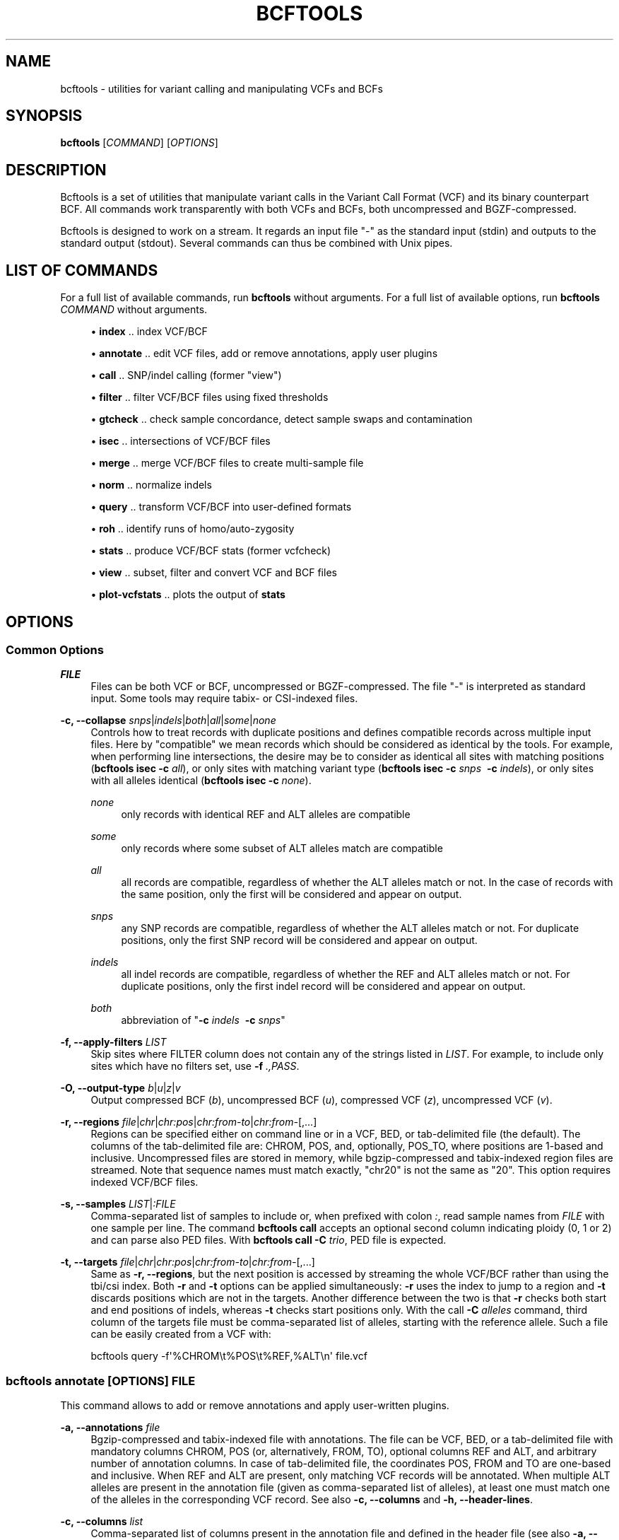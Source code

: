 '\" t
.\"     Title: bcftools
.\"    Author: [see the "AUTHORS" section]
.\" Generator: DocBook XSL Stylesheets v1.76.1 <http://docbook.sf.net/>
.\"      Date: 02/21/2014
.\"    Manual: \ \&
.\"    Source: \ \&
.\"  Language: English
.\"
.TH "BCFTOOLS" "1" "02/21/2014" "\ \&" "\ \&"
.\" -----------------------------------------------------------------
.\" * Define some portability stuff
.\" -----------------------------------------------------------------
.\" ~~~~~~~~~~~~~~~~~~~~~~~~~~~~~~~~~~~~~~~~~~~~~~~~~~~~~~~~~~~~~~~~~
.\" http://bugs.debian.org/507673
.\" http://lists.gnu.org/archive/html/groff/2009-02/msg00013.html
.\" ~~~~~~~~~~~~~~~~~~~~~~~~~~~~~~~~~~~~~~~~~~~~~~~~~~~~~~~~~~~~~~~~~
.ie \n(.g .ds Aq \(aq
.el       .ds Aq '
.\" -----------------------------------------------------------------
.\" * set default formatting
.\" -----------------------------------------------------------------
.\" disable hyphenation
.nh
.\" disable justification (adjust text to left margin only)
.ad l
.\" -----------------------------------------------------------------
.\" * MAIN CONTENT STARTS HERE *
.\" -----------------------------------------------------------------
.SH "NAME"
bcftools \- utilities for variant calling and manipulating VCFs and BCFs
.SH "SYNOPSIS"
.sp
\fBbcftools\fR [\fICOMMAND\fR] [\fIOPTIONS\fR]
.SH "DESCRIPTION"
.sp
Bcftools is a set of utilities that manipulate variant calls in the Variant Call Format (VCF) and its binary counterpart BCF\&. All commands work transparently with both VCFs and BCFs, both uncompressed and BGZF\-compressed\&.
.sp
Bcftools is designed to work on a stream\&. It regards an input file "\-" as the standard input (stdin) and outputs to the standard output (stdout)\&. Several commands can thus be combined with Unix pipes\&.
.SH "LIST OF COMMANDS"
.sp
For a full list of available commands, run \fBbcftools\fR without arguments\&. For a full list of available options, run \fBbcftools\fR \fICOMMAND\fR without arguments\&.
.sp
.RS 4
.ie n \{\
\h'-04'\(bu\h'+03'\c
.\}
.el \{\
.sp -1
.IP \(bu 2.3
.\}

\fBindex\fR
\&.\&. index VCF/BCF
.RE
.sp
.RS 4
.ie n \{\
\h'-04'\(bu\h'+03'\c
.\}
.el \{\
.sp -1
.IP \(bu 2.3
.\}

\fBannotate\fR
\&.\&. edit VCF files, add or remove annotations, apply user plugins
.RE
.sp
.RS 4
.ie n \{\
\h'-04'\(bu\h'+03'\c
.\}
.el \{\
.sp -1
.IP \(bu 2.3
.\}

\fBcall\fR
\&.\&. SNP/indel calling (former "view")
.RE
.sp
.RS 4
.ie n \{\
\h'-04'\(bu\h'+03'\c
.\}
.el \{\
.sp -1
.IP \(bu 2.3
.\}

\fBfilter\fR
\&.\&. filter VCF/BCF files using fixed thresholds
.RE
.sp
.RS 4
.ie n \{\
\h'-04'\(bu\h'+03'\c
.\}
.el \{\
.sp -1
.IP \(bu 2.3
.\}

\fBgtcheck\fR
\&.\&. check sample concordance, detect sample swaps and contamination
.RE
.sp
.RS 4
.ie n \{\
\h'-04'\(bu\h'+03'\c
.\}
.el \{\
.sp -1
.IP \(bu 2.3
.\}

\fBisec\fR
\&.\&. intersections of VCF/BCF files
.RE
.sp
.RS 4
.ie n \{\
\h'-04'\(bu\h'+03'\c
.\}
.el \{\
.sp -1
.IP \(bu 2.3
.\}

\fBmerge\fR
\&.\&. merge VCF/BCF files to create multi\-sample file
.RE
.sp
.RS 4
.ie n \{\
\h'-04'\(bu\h'+03'\c
.\}
.el \{\
.sp -1
.IP \(bu 2.3
.\}

\fBnorm\fR
\&.\&. normalize indels
.RE
.sp
.RS 4
.ie n \{\
\h'-04'\(bu\h'+03'\c
.\}
.el \{\
.sp -1
.IP \(bu 2.3
.\}

\fBquery\fR
\&.\&. transform VCF/BCF into user\-defined formats
.RE
.sp
.RS 4
.ie n \{\
\h'-04'\(bu\h'+03'\c
.\}
.el \{\
.sp -1
.IP \(bu 2.3
.\}

\fBroh\fR
\&.\&. identify runs of homo/auto\-zygosity
.RE
.sp
.RS 4
.ie n \{\
\h'-04'\(bu\h'+03'\c
.\}
.el \{\
.sp -1
.IP \(bu 2.3
.\}

\fBstats\fR
\&.\&. produce VCF/BCF stats (former vcfcheck)
.RE
.sp
.RS 4
.ie n \{\
\h'-04'\(bu\h'+03'\c
.\}
.el \{\
.sp -1
.IP \(bu 2.3
.\}

\fBview\fR
\&.\&. subset, filter and convert VCF and BCF files
.RE
.sp
.RS 4
.ie n \{\
\h'-04'\(bu\h'+03'\c
.\}
.el \{\
.sp -1
.IP \(bu 2.3
.\}

\fBplot\-vcfstats\fR
\&.\&. plots the output of
\fBstats\fR
.RE
.SH "OPTIONS"
.SS "Common Options"
.PP
\fIFILE\fR
.RS 4
Files can be both VCF or BCF, uncompressed or BGZF\-compressed\&. The file "\-" is interpreted as standard input\&. Some tools may require tabix\- or CSI\-indexed files\&.
.RE
.PP
\fB\-c, \-\-collapse\fR \fIsnps\fR|\fIindels\fR|\fIboth\fR|\fIall\fR|\fIsome\fR|\fInone\fR
.RS 4
Controls how to treat records with duplicate positions and defines compatible records across multiple input files\&. Here by "compatible" we mean records which should be considered as identical by the tools\&. For example, when performing line intersections, the desire may be to consider as identical all sites with matching positions (\fBbcftools isec \-c\fR
\fIall\fR), or only sites with matching variant type (\fBbcftools isec \-c\fR
\fIsnps\fR\ \&
\fB\-c\fR
\fIindels\fR), or only sites with all alleles identical (\fBbcftools isec \-c\fR
\fInone\fR)\&.
.PP
\fInone\fR
.RS 4
only records with identical REF and ALT alleles are compatible
.RE
.PP
\fIsome\fR
.RS 4
only records where some subset of ALT alleles match are compatible
.RE
.PP
\fIall\fR
.RS 4
all records are compatible, regardless of whether the ALT alleles match or not\&. In the case of records with the same position, only the first will be considered and appear on output\&.
.RE
.PP
\fIsnps\fR
.RS 4
any SNP records are compatible, regardless of whether the ALT alleles match or not\&. For duplicate positions, only the first SNP record will be considered and appear on output\&.
.RE
.PP
\fIindels\fR
.RS 4
all indel records are compatible, regardless of whether the REF and ALT alleles match or not\&. For duplicate positions, only the first indel record will be considered and appear on output\&.
.RE
.PP
\fIboth\fR
.RS 4
abbreviation of "\fB\-c\fR
\fIindels\fR\ \&
\fB\-c\fR
\fIsnps\fR"
.RE
.RE
.PP
\fB\-f, \-\-apply\-filters\fR \fILIST\fR
.RS 4
Skip sites where FILTER column does not contain any of the strings listed in
\fILIST\fR\&. For example, to include only sites which have no filters set, use
\fB\-f\fR
\fI\&.,PASS\fR\&.
.RE
.PP
\fB\-O, \-\-output\-type\fR \fIb\fR|\fIu\fR|\fIz\fR|\fIv\fR
.RS 4
Output compressed BCF (\fIb\fR), uncompressed BCF (\fIu\fR), compressed VCF (\fIz\fR), uncompressed VCF (\fIv\fR)\&.
.RE
.PP
\fB\-r, \-\-regions\fR \fIfile\fR|\fIchr\fR|\fIchr:pos\fR|\fIchr:from\-to\fR|\fIchr:from\-\fR[,\&...]
.RS 4
Regions can be specified either on command line or in a VCF, BED, or tab\-delimited file (the default)\&. The columns of the tab\-delimited file are: CHROM, POS, and, optionally, POS_TO, where positions are 1\-based and inclusive\&. Uncompressed files are stored in memory, while bgzip\-compressed and tabix\-indexed region files are streamed\&. Note that sequence names must match exactly, "chr20" is not the same as "20"\&. This option requires indexed VCF/BCF files\&.
.RE
.PP
\fB\-s, \-\-samples\fR \fILIST\fR|\fI:FILE\fR
.RS 4
Comma\-separated list of samples to include or, when prefixed with colon
\fI:\fR, read sample names from
\fIFILE\fR
with one sample per line\&. The command
\fBbcftools call\fR
accepts an optional second column indicating ploidy (0, 1 or 2) and can parse also PED files\&. With
\fBbcftools call\fR\fB \-C\fR
\fItrio\fR, PED file is expected\&.
.RE
.PP
\fB\-t, \-\-targets\fR \fIfile\fR|\fIchr\fR|\fIchr:pos\fR|\fIchr:from\-to\fR|\fIchr:from\-\fR[,\&...]
.RS 4
Same as
\fB\-r, \-\-regions\fR, but the next position is accessed by streaming the whole VCF/BCF rather than using the tbi/csi index\&. Both
\fB\-r\fR
and
\fB\-t\fR
options can be applied simultaneously:
\fB\-r\fR
uses the index to jump to a region and
\fB\-t\fR
discards positions which are not in the targets\&. Another difference between the two is that
\fB\-r\fR
checks both start and end positions of indels, whereas
\fB\-t\fR
checks start positions only\&. With the call
\fB\-C\fR
\fIalleles\fR
command, third column of the targets file must be comma\-separated list of alleles, starting with the reference allele\&. Such a file can be easily created from a VCF with:
.RE
.sp
.if n \{\
.RS 4
.\}
.nf
    bcftools query \-f\*(Aq%CHROM\et%POS\et%REF,%ALT\en\*(Aq file\&.vcf
.fi
.if n \{\
.RE
.\}
.SS "bcftools annotate \fI[OPTIONS]\fR \fIFILE\fR"
.sp
This command allows to add or remove annotations and apply user\-written plugins\&.
.PP
\fB\-a, \-\-annotations\fR \fIfile\fR
.RS 4
Bgzip\-compressed and tabix\-indexed file with annotations\&. The file can be VCF, BED, or a tab\-delimited file with mandatory columns CHROM, POS (or, alternatively, FROM, TO), optional columns REF and ALT, and arbitrary number of annotation columns\&. In case of tab\-delimited file, the coordinates POS, FROM and TO are one\-based and inclusive\&. When REF and ALT are present, only matching VCF records will be annotated\&. When multiple ALT alleles are present in the annotation file (given as comma\-separated list of alleles), at least one must match one of the alleles in the corresponding VCF record\&. See also
\fB\-c, \-\-columns\fR
and
\fB\-h, \-\-header\-lines\fR\&.
.RE
.PP
\fB\-c, \-\-columns\fR \fIlist\fR
.RS 4
Comma\-separated list of columns present in the annotation file and defined in the header file (see also
\fB\-a, \-\-annotations\fR
and
\fB\-h, \-\-header\-lines\fR)\&. INFO tags can be written both as INFO/TAG or simply TAG\&. Unused columns can be indicated by
\fI\-\fR\&. For example:
.RE
.sp
.if n \{\
.RS 4
.\}
.nf
    CHROM,FROM,TO,REF,ALT,\-,INFO/TAG
.fi
.if n \{\
.RE
.\}
.PP
\fB\-h, \-\-header\-lines\fR \fIfile\fR
.RS 4
Header lines to appended to the VCF header\&.
.RE
.PP
\fB\-l, \-\-list\-plugins\fR
.RS 4
List of available plugins\&. The BCFTOOLS_PLUGINS environment variable tells the program which directories to search:
.PP
missing2ref
.RS 4
Sets missing genotypes ("\&./\&.") to ref allele ("0/0")\&.
.RE
.PP
fill\-AN\-AC
.RS 4
Fills INFO fields AN and AC\&.
.RE
.RE
.PP
\fB\-O, \-\-output\-type\fR \fIb\fR|\fIu\fR|\fIz\fR|\fIv\fR
.RS 4
see
\fBCommon Options\fR
.RE
.PP
\fB\-p, \-\-plugins\fR \fIname\fR[,\&...]
.RS 4
Comma\-separated list of plugins to run\&. The BCFTOOLS_PLUGINS environment variable tells the program which directories to search\&. See the examples in plugins/*\&.c coming with this distribution for further details and examples\&. See
\fB\-l, \-\-list\-plugins\fR
to get a list of installed plugins\&.
.RE
.PP
\fB\-r, \-\-regions\fR \fIfile\fR|\fIchr\fR|\fIchr:pos\fR|\fIchr:from\-to\fR|\fIchr:from\-\fR[,\&...]
.RS 4
see
\fBCommon Options\fR
.RE
.PP
\fB\-R, \-\-remove\fR \fIlist\fR
.RS 4
List of annotations to remove\&. Use
\fIFILTER\fR
to remove all filters or
\fIFILTER/SomeFilter\fR
to remove a specific filter\&. More examples:
.RE
.sp
.if n \{\
.RS 4
.\}
.nf
    ID,INFO/DP,FORMAT/DP
.fi
.if n \{\
.RE
.\}
.SS "bcftools call \fI[OPTIONS]\fR \fIFILE\fR"
.sp
This command replaces the former \fBbcftools view\fR caller\&. Some of the original functionality has been temporarily lost in the process of transition under htslib, but will be added back on popular demand\&. The original calling model can be invoked with the \fB\-c\fR option\&.
.sp
.it 1 an-trap
.nr an-no-space-flag 1
.nr an-break-flag 1
.br
.ps +1
\fBFile format options:\fR
.RS 4
.PP
\fB\-O, \-\-output\-type\fR \fIb\fR|\fIu\fR|\fIz\fR|\fIv\fR
.RS 4
see
\fBCommon Options\fR
.RE
.PP
\fB\-r, \-\-regions\fR \fIfile\fR|\fIchr\fR|\fIchr:pos\fR|\fIchr:from\-to\fR|\fIchr:from\-\fR[,\&...]
.RS 4
see
\fBCommon Options\fR
.RE
.PP
\fB\-s, \-\-samples\fR \fIFILE\fR|\fILIST\fR
.RS 4
see
\fBCommon Options\fR
.RE
.RE
.sp
.it 1 an-trap
.nr an-no-space-flag 1
.nr an-break-flag 1
.br
.ps +1
\fBInput/output options:\fR
.RS 4
.PP
\fB\-A, \-\-keep\-alts\fR
.RS 4
output all alternate alleles present in the alignments even if they do not appear in any of the genotypes
.RE
.PP
\fB\-M, \-\-keep\-masked\-ref\fR
.RS 4
output sites where REF allele is N
.RE
.PP
\fB\-S, \-\-skip\fR \fIsnps\fR|\fIindels\fR
.RS 4
skip indel/SNP sites
.RE
.PP
\fB\-v, \-\-variants\-only\fR
.RS 4
output variant sites only
.RE
.RE
.sp
.it 1 an-trap
.nr an-no-space-flag 1
.nr an-break-flag 1
.br
.ps +1
\fBConsensus/variant calling options:\fR
.RS 4
.PP
\fB\-c, \-\-consensus\-caller\fR
.RS 4
the original
\fBsamtools\fR/\fBbcftools\fR
calling method (conflicts with
\fB\-m\fR)
.RE
.PP
\fB\-C, \-\-constrain\fR \fIalleles\fR|\fItrio\fR
.RS 4
.PP
\fIalleles\fR
.RS 4
call genotypes given alleles\&. See also
\fB\-t, \-\-targets\fR\&.
.RE
.PP
\fItrio\fR
.RS 4
call genotypes given the father\-mother\-child constraint\&. See also
\fB\-s, \-\-samples\fR
and
\fB\-n, \-\-novel\-rate\fR\&.
.RE
.RE
.PP
\fB\-m, \-\-multiallelic\-caller\fR
.RS 4
alternative modelfor multiallelic and rare\-variant calling designed to overcome known limitations in
\fB\-c\fR
calling model (conflicts with
\fB\-c\fR)
.RE
.PP
\fB\-n, \-\-novel\-rate\fR \fIfloat\fR[,\&...]
.RS 4
likelihood of novel mutation for constrained
\fB\-C\fR
\fItrio\fR
calling\&. The trio genotype calling maximizes likelihood of a particular combination of genotypes for father, mother and the child P(F=i,M=j,C=k) = P(unconstrained) * Pn + P(constrained) * (1\-Pn)\&. By providing three values, the mutation rate Pn is set explictly for SNPs, deletions and insertions, respectively\&. If two values are given, the first is interpreted as the mutation rate of SNPs and the second is used to calculate the mutation rate of indels according to their length as Pn=\fIfloat\fR*exp(\-a\-b*len), where a=22\&.8689, b=0\&.2994 for insertions and a=21\&.9313, b=0\&.2856 for deletions [pubmed:23975140]\&. If only one value is given, the same mutation rate Pn is used for SNPs and indels\&.
.RE
.PP
\fB\-p, \-\-pval\-threshold\fR \fIfloat\fR
.RS 4
with
\fB\-c\fR, accept variant if P(ref|D) <
\fIfloat\fR\&. With
\fB\-m\fR, accept another ALT allele if P(chi^2)>=1\-\fIfloat\fR
.RE
.PP
\fB\-t, \-\-targets\fR \fIfile\fR|\fIchr\fR|\fIchr:pos\fR|\fIchr:from\-to\fR|\fIchr:from\-\fR[,\&...]
.RS 4
see
\fBCommon Options\fR
.RE
.PP
\fB\-X, \-\-chromosome\-X\fR
.RS 4
haploid output for male samples (requires PED file with
\fB\-s\fR)
.RE
.PP
\fB\-Y, \-\-chromosome\-Y\fR
.RS 4
haploid output for males and skips females (requires PED file with
\fB\-s\fR)
.RE
.RE
.SS "bcftools filter \fI[OPTIONS]\fR \fIFILE\fR"
.sp
Apply fixed\-threshold filters\&.
.PP
\fB\-e, \-\-exclude\fR \fIEXPRESSION\fR
.RS 4
exclude sites for which
\fIEXPRESSION\fR
is true\&. For valid expressions see
\fBEXPRESSIONS\fR\&.
.RE
.PP
\fB\-g, \-\-SnpGap\fR \fIINT\fR
.RS 4
filter SNPs within
\fIINT\fR
base pairs of an indel\&. The following example demonstrates the logic of
\fB\-\-SnpGap\fR
\fI3\fR
applied on a deletion and an insertion:
.RE
.sp
.if n \{\
.RS 4
.\}
.nf
The SNPs at positions 1 and 7 are filtered, positions 0 and 8 are not:
         0123456789
    ref  \&.G\&.GT\&.\&.G\&.\&.
    del  \&.A\&.G\-\&.\&.A\&.\&.
Here the positions 1 and 6 are filtered, 0 and 7 are not:
         0123\-456789
    ref  \&.G\&.G\-\&.\&.G\&.\&.
    ins  \&.A\&.GT\&.\&.A\&.\&.
.fi
.if n \{\
.RE
.\}
.PP
\fB\-G, \-\-IndelGap\fR \fIINT\fR
.RS 4
filter clusters of indels separated by
\fIINT\fR
or fewer base pairs allowing only one to pass\&. The following example demonstrates the logic of
\fB\-\-IndelGap\fR
\fI2\fR
applied on a deletion and an insertion:
.RE
.sp
.if n \{\
.RS 4
.\}
.nf
The second indel is filtered:
         012345678901
    ref  \&.GT\&.GT\&.\&.GT\&.\&.
    del  \&.G\-\&.G\-\&.\&.G\-\&.\&.
And similarly here, the second is filtered:
         01 23 456 78
    ref  \&.A\-\&.A\-\&.\&.A\-\&.\&.
    ins  \&.AT\&.AT\&.\&.AT\&.\&.
.fi
.if n \{\
.RE
.\}
.PP
\fB\-i, \-\-include\fR \fIEXPRESSION\fR
.RS 4
include only sites for which
\fIEXPRESSION\fR
is true\&. For valid expressions see
\fBEXPRESSIONS\fR\&.
.RE
.PP
\fB\-m, \-\-mode\fR \fI+\fR|\fIx\fR
.RS 4
what to do with the existing FILTER annotations: use
\fI+\fR
for appending to FILTER instead of replacing the existing annotations, and
\fIx\fR
to reset filters at sites which pass\&.
.RE
.PP
\fB\-O, \-\-output\-type\fR \fIb\fR|\fIu\fR|\fIz\fR|\fIv\fR
.RS 4
see
\fBCommon Options\fR
.RE
.PP
\fB\-r, \-\-regions\fR \fIfile\fR|\fIchr\fR|\fIchr:pos\fR|\fIchr:from\-to\fR|\fIchr:from\-\fR[,\&...]
.RS 4
see
\fBCommon Options\fR
.RE
.PP
\fB\-s, \-\-soft\-filter\fR \fISTRING\fR|\fI+\fR
.RS 4
annotate FILTER column with
\fISTRING\fR
or, with
\fI+\fR, a unique filter name generated by the program ("Filter%d")\&.
.RE
.PP
\fB\-t, \-\-targets\fR \fIfile\fR|\fIchr\fR|\fIchr:pos\fR|\fIchr:from\-to\fR|\fIchr:from\-\fR[,\&...]
.RS 4
see
\fBCommon Options\fR
.RE
.SS "bcftools gtcheck [\fIOPTIONS\fR] [\-g \fIgenotypes\&.vcf\&.gz\fR] \fIquery\&.vcf\&.gz\fR"
.sp
Checks sample identity or, without \fB\-g\fR, multi\-sample cross\-check is performed\&.
.PP
\fB\-a, \-\-all\-sites\fR
.RS 4
output for all sites
.RE
.PP
\fB\-g, \-\-genotypes\fR \fIgenotypes\&.vcf\&.gz\fR
.RS 4
reference genotypes to compare against
.RE
.PP
\fB\-G, \-\-GTs\-only\fR \fIINT\fR
.RS 4
ignore PLs, use GTs, setting
\fIINT\fR
for the unseen genotypes
.RE
.PP
\fB\-H, \-\-homs\-only\fR
.RS 4
consider only genotypes which are homozygous in both
\fIgenotypes\fR
and
\fIquery\fR
VCF\&. This may be useful with low coverage data\&.
.RE
.PP
\fB\-p, \-\-plot\fR \fIPREFIX\fR
.RS 4
produce plots
.RE
.PP
\fB\-r, \-\-regions\fR \fIfile\fR|\fIchr\fR|\fIchr:pos\fR|\fIchr:from\-to\fR|\fIchr:from\-\fR[,\&...]
.RS 4
see
\fBCommon Options\fR
.RE
.PP
\fB\-s, \-\-query\-sample\fR \fISTRING\fR
.RS 4
query sample in
\fIquery\&.vcf\&.gz\fR\&. By default, the first sample is checked\&.
.RE
.PP
\fB\-S, \-\-target\-sample\fR \fISTRING\fR
.RS 4
target sample in the
\fB\-g\fR
file, used only for plotting, not for analysis
.RE
.PP
\fB\-t, \-\-targets\fR \fIfile\fR|\fIchr\fR|\fIchr:pos\fR|\fIchr:from\-to\fR|\fIchr:from\-\fR[,\&...]
.RS 4
see
\fBCommon Options\fR
.RE
.sp
.it 1 an-trap
.nr an-no-space-flag 1
.nr an-break-flag 1
.br
.ps +1
\fBOutput files format:\fR
.RS 4
.PP
CN
.RS 4
This field lists pairwise discordance for all possible sample pairs\&. It is calculated as
.RE
.sp
.if n \{\
.RS 4
.\}
.nf
        \esum_s { min_{G} \e{ PL_i + PL_j \e} },
.fi
.if n \{\
.RE
.\}
.PP
.RS 4
where the sum is over all sites
\fIs\fR
and genotype
\fIG\fR
is selected to maximize likelihood for samples
\fIi\fR
and
\fIj\fR\&. When PL field is not present, a constant value
\fI99\fR
is used for the unseen genotypes\&. With
\fB\-G\fR, the value
\fI1\fR
can be used instead, the discordance value then gives exactly the number of differing genotypes\&.
.RE
.RE
.SS "bcftools index [\fIOPTIONS\fR] \fI<in\&.bcf>|<in\&.vcf\&.gz>\fR"
.sp
Creates index for bgzip compressed VCF/BCF files for random access\&. Note that the old tabix (\&.tbi) index can be invoked by setting \-m0\&. Otherwise the new coordinate\-sorted (\&.csi) index is created\&.
.PP
\fB\-f, \-\-force\fR
.RS 4
overwrite index if it already exists
.RE
.PP
\fB\-m, \-\-min\-shift \fR\fB\fIINT\fR\fR
.RS 4
set the minimal interval size to 1<<INT; default: 14
.RE
.SS "bcftools isec [\fIOPTIONS\fR] \fIA\&.vcf\&.gz\fR \fIB\&.vcf\&.gz\fR [\&...]"
.sp
Creates intersections, unions and complements of VCF files\&. Depending on the options, the program can output records from one (or more) files which have (or do not have) corresponding records with the same position in the other files\&.
.PP
\fB\-c, \-\-collapse\fR \fIsnps\fR|\fIindels\fR|\fIboth\fR|\fIall\fR|\fIsome\fR|\fInone\fR
.RS 4
see
\fBCommon Options\fR
.RE
.PP
\fB\-C, \-\-complement\fR
.RS 4
output positions present only in the first file but missing in the others
.RE
.PP
\fB\-f, \-\-apply\-filters\fR \fILIST\fR
.RS 4
see
\fBCommon Options\fR
.RE
.PP
\fB\-n, \-\-nfiles\fR [+\-=]\fIINT\fR
.RS 4
output positions present in this many (=), this many or more (+), or this many or fewer (\-) files
.RE
.PP
\fB\-O, \-\-output\-type\fR \fIb\fR|\fIu\fR|\fIz\fR|\fIv\fR
.RS 4
see
\fBCommon Options\fR
.RE
.PP
\fB\-p, \-\-prefix\fR \fIDIR\fR
.RS 4
if given, subset each of the input files accordingly\&. See also
\fB\-w\fR\&.
.RE
.PP
\fB\-r, \-\-regions\fR \fIfile\fR|\fIchr\fR|\fIchr:pos\fR|\fIchr:from\-to\fR|\fIchr:from\-\fR[,\&...]
.RS 4
see
\fBCommon Options\fR
.RE
.PP
\fB\-t, \-\-targets\fR \fIfile\fR|\fIchr\fR|\fIchr:pos\fR|\fIchr:from\-to\fR|\fIchr:from\-\fR[,\&...]
.RS 4
see
\fBCommon Options\fR
.RE
.PP
\fB\-w, \-\-write\fR \fILIST\fR
.RS 4
list of input files to output given as 1\-based indices\&. With
\fB\-p\fR
and no
\fB\-w\fR, all files are written\&.
.RE
.sp
.it 1 an-trap
.nr an-no-space-flag 1
.nr an-break-flag 1
.br
.ps +1
\fBExamples:\fR
.RS 4
.sp
Create intersection and complements of two sets saving the output in dir/*
.sp
.if n \{\
.RS 4
.\}
.nf
    bcftools isec \-p dir A\&.vcf\&.gz B\&.vcf\&.gz
.fi
.if n \{\
.RE
.\}
.sp
Extract and write records from A shared by both A and B using exact allele match
.sp
.if n \{\
.RS 4
.\}
.nf
    bcftools isec \-p dir \-n=2 \-w1 A\&.vcf\&.gz B\&.vcf\&.gz
.fi
.if n \{\
.RE
.\}
.sp
Extract records private to A or B comparing by position only
.sp
.if n \{\
.RS 4
.\}
.nf
    bcftools isec \-p dir \-n\-1 \-c all A\&.vcf\&.gz B\&.vcf\&.gz
.fi
.if n \{\
.RE
.\}
.RE
.SS "bcftools merge [\fIOPTIONS\fR] \fIA\&.vcf\&.gz\fR \fIB\&.vcf\&.gz\fR [\&...]"
.sp
Merge multiple VCF or BCF files to create one multi\-sample file\&. For example, when merging file \fIA\&.vcf\&.gz\fR containing samples \fIS1\fR, \fIS2\fR and \fIS3\fR and file \fIB\&.vcf\&.gz\fR containing samples \fIS3\fR and \fIS4\fR, the output file will contain four samples named \fIS1\fR, \fIS2\fR, \fIS3\fR, \fI2:S3\fR and \fIS4\fR\&.
.sp
Note that it is responsibility of the user to ensure that the sample names are unique across all files\&. If they are not, the program will create a unique sample name by prepending index of the file as it appeared on the command line to the conflicting sample name (see \fI2:S3\fR in the above example)\&. Sample names can be also given explicitly using the \fB\-\-print\-header\fR and \fB\-\-use\-header\fR options\&.
.PP
\fB\-\-use\-header\fR \fIFILE\fR
.RS 4
use the VCF header in the provided text
\fIFILE\fR
.RE
.PP
\fB\-\-print\-header\fR
.RS 4
print only merged header and exit
.RE
.PP
\fB\-f, \-\-apply\-filters\fR \fILIST\fR
.RS 4
see
\fBCommon Options\fR
.RE
.PP
\fB\-i, \-\-info\-rules\fR \fI\-\fR|\fITAG:METHOD\fR[,\&...]
.RS 4
Rules for merging INFO fields (scalars or vectors) or
\fI\-\fR
to disable the default rules\&.
\fIMETHOD\fR
is one of
\fIsum\fR,
\fIavg\fR,
\fImin\fR,
\fImax\fR,
\fIjoin\fR\&.
.RE
.PP
\fB\-m, \-\-merge\fR \fIsnps\fR|\fIindels\fR|\fIboth\fR|\fIall\fR|\fInone\fR
.RS 4
Defines merging behaviour, similar to
\fB\-c, \-\-collapse\fR\&. For example, to prevent merging of SNPs and indels into one record, use
\fB\-m\fR
\fIboth\fR\&. To prevent creation of multi\-allelic records altogether, use
\fB\-m\fR
\fInone\fR\&.
.RE
.PP
\fB\-O, \-\-output\-type\fR \fIb\fR|\fIu\fR|\fIz\fR|\fIv\fR
.RS 4
see
\fBCommon Options\fR
.RE
.PP
\fB\-r, \-\-regions\fR \fIfile\fR|\fIchr\fR|\fIchr:pos\fR|\fIchr:from\-to\fR|\fIchr:from\-\fR[,\&...]
.RS 4
see
\fBCommon Options\fR
.RE
.SS "bcftools norm [\fIOPTIONS\fR] \-f \fIref\&.fa\fR \fIfile\&.vcf\&.gz\fR"
.sp
Left\-align and normalize indels\&.
.PP
\fB\-D, \-\-remove\-duplicates\fR
.RS 4
remove duplicate lines of the same type
.RE
.PP
\fB\-f, \-\-fasta\-ref\fR \fIFILE\fR
.RS 4
reference sequence
.RE
.PP
\fB\-O, \-\-output\-type\fR \fIb\fR|\fIu\fR|\fIz\fR|\fIv\fR
.RS 4
see
\fBCommon Options\fR
.RE
.PP
\fB\-r, \-\-regions\fR \fIfile\fR|\fIchr\fR|\fIchr:pos\fR|\fIchr:from\-to\fR|\fIchr:from\-\fR[,\&...]
.RS 4
see
\fBCommon Options\fR
.RE
.PP
\fB\-w, \-\-win\fR \fIINT\fR,\fIINT\fR
.RS 4
alignment window and buffer window [50,1000]
.RE
.SS "bcftools query [\fIOPTIONS\fR] \fIfile\&.vcf\&.gz\fR [\fIfile\&.vcf\&.gz\fR [\&...]]"
.sp
Extracts fields from VCF or BCF files and outputs them in user\-defined format\&.
.PP
\fB\-a, \-\-annots\fR \fILIST\fR
.RS 4
alias for \-f
\fI%CHROM\et%POS\et%MASK\et%REF\et%ALT\et%TYPE\et\fR
and tab\-separated
\fILIST\fR
of tags
.RE
.PP
\fB\-c, \-\-collapse\fR \fIsnps\fR|\fIindels\fR|\fIboth\fR|\fIall\fR|\fIsome\fR|\fInone\fR
.RS 4
see
\fBCommon Options\fR
.RE
.PP
\fB\-f, \-\-format\fR \fIFORMAT\fR
.RS 4
learn by example, see below
.RE
.PP
\fB\-H, \-\-print\-header\fR
.RS 4
print header
.RE
.PP
\fB\-l, \-\-list\-samples\fR
.RS 4
list sample names and exit
.RE
.PP
\fB\-r, \-\-regions\fR \fIfile\fR|\fIchr\fR|\fIchr:pos\fR|\fIchr:from\-to\fR|\fIchr:from\-\fR[,\&...]
.RS 4
see
\fBCommon Options\fR
.RE
.PP
\fB\-s, \-\-samples\fR \fILIST\fR|\fI:FILE\fR
.RS 4
see
\fBCommon Options\fR
.RE
.PP
\fB\-t, \-\-targets\fR \fIfile\fR|\fIchr\fR|\fIchr:pos\fR|\fIchr:from\-to\fR|\fIchr:from\-\fR[,\&...]
.RS 4
see
\fBCommon Options\fR
.RE
.PP
\fB\-v, \-\-vcf\-list\fR \fIFILE\fR
.RS 4
process multiple VCFs listed in the file
.RE
.sp
.it 1 an-trap
.nr an-no-space-flag 1
.nr an-break-flag 1
.br
.ps +1
\fBFormat:\fR
.RS 4
.sp
.if n \{\
.RS 4
.\}
.nf
%CHROM          The CHROM column (similarly also other columns, such as POS, ID, QUAL, etc\&.)
%INFO/TAG       Any tag in the INFO column
%TYPE           Variant type (REF, SNP, MNP, INDEL, OTHER)
%MASK           Indicates presence of the site in other files (with multiple files)
%TAG{INT}       Curly brackets to subscript vectors (0\-based)
[]              The brackets loop over all samples
%GT             Genotype (e\&.g\&. 0/1)
%TGT            Translated genotype (e\&.g\&. C/A)
%LINE           Prints the whole line
%SAMPLE         Sample name
.fi
.if n \{\
.RE
.\}
.RE
.sp
.it 1 an-trap
.nr an-no-space-flag 1
.nr an-break-flag 1
.br
.ps +1
\fBExamples:\fR
.RS 4
.sp
.if n \{\
.RS 4
.\}
.nf
bcftools query \-f \*(Aq%CHROM\et%POS\et%REF\et%ALT[\et%SAMPLE=%GT]\en\*(Aq file\&.vcf\&.gz
.fi
.if n \{\
.RE
.\}
.RE
.SS "bcftools roh \fIOPTIONS\fR \fIFILE\fR"
.sp
A program for detecting runs of homo/autozygosity\&.
.sp
.it 1 an-trap
.nr an-no-space-flag 1
.nr an-break-flag 1
.br
.ps +1
\fBThe HMM model:\fR
.RS 4
.sp
.if n \{\
.RS 4
.\}
.nf
Notation:
  D  = Data, AZ = autozygosity, HW = Hardy\-Weinberg (non\-autozygosity),
  f  = non\-ref allele frequency

Emission probabilities:
  oAZ = P_i(D|AZ) = (1\-f)*P(D|RR) + f*P(D|AA)
  oHW = P_i(D|HW) = (1\-f)^2 * P(D|RR) + f^2 * P(D|AA) + 2*f*(1\-f)*P(D|RA)

Transition probabilities:
  tAZ = P(AZ|HW)  \&.\&. from HW to AZ, the \-a parameter
  tHW = P(HW|AZ)  \&.\&. from AZ to HW, the \-H parameter
  P(AZ|AZ) = 1 \- P(HW|AZ) = 1 \- tHW
  P(HW|HW) = 1 \- P(AZ|HW) = 1 \- tAZ

  ci  = P_i(C) \&.\&. probability of cross\-over at site i, from genetic map
  AZi = P_i(AZ)   \&.\&. probability of site i being AZ/non\-AZ, scaled so that AZi+HWi = 1
  HWi = P_i(HW)

  P_{i+1}(AZ) = oAZ * max[(1\-tHW) * (1\-ci) * AZ{i\-1} , tAZ * ci * (1\-AZ{i\-1})]
  P_{i+1}(HW) = oHW * max[(1\-tAZ) * (1\-ci) * (1\-AZ{i\-1}) , tHW * ci * AZ{i\-1}]
.fi
.if n \{\
.RE
.\}
.RE
.sp
.it 1 an-trap
.nr an-no-space-flag 1
.nr an-break-flag 1
.br
.ps +1
\fBGeneral Options:\fR
.RS 4
.PP
\fB\-b, \-\-biallelic\-sites\fR
.RS 4
skip multi\-allelic sites, consider only bi\-allelic sites
.RE
.PP
\fB\-e, \-\-estimate\-AF\fR \fIall\fR|\fIsubset\fR
.RS 4
recalculate INFO/AC and INFO/AN on the fly, using either all samples (\fIall\fR) or samples specified via the
\fB\-s\fR
option (\fIsubset\fR)\&. By default, allele frequency is estimated from AC and AN counts which are already present in the INFO field\&.
.RE
.PP
\fB\-F, \-\-AF\-tag\fR \fITAG\fR|\fI:FILE\fR
.RS 4
use the specified INFO tag
\fITAG\fR
as an allele frequency estimate instead of the defaul AC and AN tags\&. Optionally, if prefixed with
\fI:\fR, allele frequencies will be read from a tab\-delimited file containing the columns: CHROM\etPOS\etREF,ALT\etAF\&. The file can be compressed with
\fBbgzip\fR
and indexed with tabix \-s1 \-b2 \-e2\&. Sites which do not have the
\fITAG\fR
or are not present in the
\fIFILE\fR
or have different reference or alternate allele will be skipped\&.
.RE
.PP
\fB\-f, \-\-fwd\-bwd\fR
.RS 4
run forward\-backward algorithm instead of Viterbi
.RE
.PP
\fB\-G, \-\-GTs\-only\fR \fIFLOAT\fR
.RS 4
use genotypes (FORMAT/GT fields) ignoring genotype likelihoods (FORMAT/PL), setting PL of unseen genotypes to
\fIFLOAT\fR\&. Safe value to use is 30 to account for GT errors\&.
.RE
.PP
\fB\-I, \-\-skip\-indels\fR
.RS 4
skip indels as their genotypes are usually enriched for errors
.RE
.PP
\fB\-m, \-\-genetic\-map\fR \fIFILE\fR
.RS 4
genetic map in the format required also by IMPUTE2\&. Only the first and third column are used (position and Genetic_Map(cM))\&. The
\fIFILE\fR
can chromosome name\&.
.RE
.PP
\fB\-r, \-\-regions\fR \fIfile\fR|\fIchr\fR|\fIchr:pos\fR|\fIchr:from\-to\fR|\fIchr:from\-\fR[,\&...]
.RS 4
see
\fBCommon Options\fR
.RE
.PP
\fB\-s, \-\-samples\fR \fILIST\fR|\fI:FILE\fR
.RS 4
see
\fBCommon Options\fR
.RE
.PP
\fB\-t, \-\-targets\fR \fIfile\fR|\fIchr\fR|\fIchr:pos\fR|\fIchr:from\-to\fR|\fIchr:from\-\fR[,\&...]
.RS 4
see
\fBCommon Options\fR
.RE
.PP
\fB\-w, \-\-win\fR \fIINT\fR
.RS 4
maximum number of sites to keep in memory
.RE
.RE
.sp
.it 1 an-trap
.nr an-no-space-flag 1
.nr an-break-flag 1
.br
.ps +1
\fBHMM Options:\fR
.RS 4
.PP
\fB\-a, \-\-hw\-to\-az\fR \fIFLOAT\fR
.RS 4
P(AZ|HW) transition probability from AZ (autozygous) to HW (Hardy\-Weinberg) state
.RE
.PP
\fB\-H, \-\-az\-to\-hw\fR \fIFLOAT\fR
.RS 4
P(HW|AZ) transition probability from HW to AZ state
.RE
.RE
.SS "bcftools stats \fIOPTIONS\fR \fIA\&.vcf\&.gz\fR [\fIB\&.vcf\&.gz\fR]"
.sp
Parses VCF or BCF and produces text file stats which is suitable for machine processing and can be plotted using \fBplot\-vcfstats\fR\&. When two files are given, the program generates separate stats for intersection and the complements\&.
.PP
\fB\-1, \-\-1st\-allele\-only\fR
.RS 4
consider only 1st allele at multiallelic sites
.RE
.PP
\fB\-c, \-\-collapse\fR \fIsnps\fR|\fIindels\fR|\fIboth\fR|\fIall\fR|\fIsome\fR|\fInone\fR
.RS 4
see
\fBCommon Options\fR
.RE
.PP
\fB\-d, \-\-depth\fR \fIINT\fR,\fIINT\fR,\fIINT\fR
.RS 4
ranges of depth distribution: min, max, and size of the bin
.RE
.PP
\fB\-\-debug\fR
.RS 4
produce verbose per\-site and per\-sample output
.RE
.PP
\fB\-e, \-\-exons\fR \fIfile\&.gz\fR
.RS 4
tab\-delimited file with exons for indel frameshifts statistics\&. The columns of the file are CHR, FROM, TO, with 1\-based, inclusive, positions\&. The file is BGZF\-compressed and indexed with tabix
.RE
.sp
.if n \{\
.RS 4
.\}
.nf
    tabix \-s1 \-b2 \-e3 file\&.gz
.fi
.if n \{\
.RE
.\}
.PP
\fB\-f, \-\-apply\-filters\fR \fILIST\fR
.RS 4
see
\fBCommon Options\fR
.RE
.PP
\fB\-F, \-\-fasta\-ref\fR \fIref\&.fa\fR
.RS 4
faidx indexed reference sequence file to determine INDEL context
.RE
.PP
\fB\-i, \-\-split\-by\-ID\fR
.RS 4
collect stats separately for sites which have the ID column set ("known sites") or which do not have the ID column set ("novel sites")\&.
.RE
.PP
\fB\-r, \-\-regions\fR \fIfile\fR|\fIchr\fR|\fIchr:pos\fR|\fIchr:from\-to\fR|\fIchr:from\-\fR[,\&...]
.RS 4
see
\fBCommon Options\fR
.RE
.PP
\fB\-s, \-\-samples\fR \fILIST\fR|\fI:FILE\fR
.RS 4
see
\fBCommon Options\fR
.RE
.PP
\fB\-t, \-\-targets\fR \fIfile\fR|\fIchr\fR|\fIchr:pos\fR|\fIchr:from\-to\fR|\fIchr:from\-\fR[,\&...]
.RS 4
see
\fBCommon Options\fR
.RE
.SS "bcftools view \fIOPTIONS\fR \fIfile\&.vcf\&.gz\fR [\fIREGION\fR [\&...]]"
.sp
View, subset and filter VCF or BCF files by position and filtering expression\&. Convert between VCF and BCF\&. Former \fBbcftools subset\fR\&.
.sp
.it 1 an-trap
.nr an-no-space-flag 1
.nr an-break-flag 1
.br
.ps +1
\fBOutput options\fR
.RS 4
.PP
\fB\-G, \-\-drop\-genotypes\fR
.RS 4
drop individual genotype information (after subsetting if
\fB\-s\fR
option is set)
.RE
.PP
\fB\-h, \-\-header\-only\fR
.RS 4
output the VCF header only
.RE
.PP
\fB\-H, \-\-no\-header\fR
.RS 4
suppress the header in VCF output
.RE
.PP
\fB\-l, \-\-compression\-level\fR [\fI0\-9\fR]
.RS 4
compression level\&. 0 stands for uncompressed, 1 for best speed and 9 for best compression\&.
.RE
.PP
\fB\-O, \-\-output\-type\fR \fIb\fR|\fIu\fR|\fIz\fR|\fIv\fR
.RS 4
see
\fBCommon Options\fR
.RE
.sp
\fB\-o, \-\-output\-file\fR \fIFILE\fR: output file name\&. If not present, the default is to print to standard output (stdout)\&.
.PP
\fB\-r, \-\-regions\fR \fIfile\fR|\fIchr\fR|\fIchr:pos\fR|\fIchr:from\-to\fR|\fIchr:from\-\fR[,\&...]
.RS 4
see
\fBCommon Options\fR
.RE
.PP
\fB\-t, \-\-targets\fR \fIfile\fR|\fIchr\fR|\fIchr:pos\fR|\fIchr:from\-to\fR|\fIchr:from\-\fR[,\&...]
.RS 4
see
\fBCommon Options\fR
.RE
.RE
.sp
.it 1 an-trap
.nr an-no-space-flag 1
.nr an-break-flag 1
.br
.ps +1
\fBSubset options:\fR
.RS 4
.PP
\fB\-a, \-\-trim\-alt\-alleles\fR
.RS 4
trim alternate alleles not seen in subset\&. Type A, G and R INFO and FORMAT fields will also be trimmed
.RE
.PP
\fB\-I, \-\-no\-update\fR
.RS 4
do not (re)calculate INFO fields for the subset (currently INFO/AC and INFO/AN)
.RE
.PP
\fB\-s, \-\-samples\fR \fIFILE\fR|\fILIST\fR
.RS 4
see
\fBCommon Options\fR
.RE
.RE
.sp
.it 1 an-trap
.nr an-no-space-flag 1
.nr an-break-flag 1
.br
.ps +1
\fBFilter options:\fR
.RS 4
.PP
\fB\-c, \-\-min\-ac\fR \fIINT\fR[\fI:nref\fR|\fI:alt1\fR|\fI:minor\fR]
.RS 4
minimum allele count (INFO/AC) of sites to be printed\&. Specifying the type of allele is optional and can be set to non\-reference (\fInref\fR, the default), 1st alternate (\fIalt1\fR) or minor (\fIminor\fR) alleles\&.
.RE
.PP
\fB\-C, \-\-max\-ac\fR \fIINT\fR[\fI:nref\fR|\fI:alt1\fR|\fI:minor\fR]
.RS 4
maximum allele count (INFO/AC) of sites to be printed\&. Specifying the type of allele is optional and can be set to non\-reference (\fInref\fR, the default), 1st alternate (\fIalt1\fR) or minor (\fIminor\fR) alleles\&.
.RE
.PP
\fB\-e, \-\-exclude\fR \fIEXPRESSION\fR
.RS 4
exclude sites for which
\fIEXPRESSION\fR
is true\&. For valid expressions see
\fBEXPRESSIONS\fR\&.
.RE
.PP
\fB\-f, \-\-apply\-filters\fR \fILIST\fR
.RS 4
see
\fBCommon Options\fR
.RE
.PP
\fB\-i, \-\-include\fR \fIEXPRESSION\fR
.RS 4
include sites for which
\fIEXPRESSION\fR
is true\&. For valid expressions see
\fBEXPRESSIONS\fR\&.
.RE
.PP
\fB\-k, \-\-known\fR
.RS 4
print known sites only (ID column is not "\&.")
.RE
.PP
\fB\-m, \-\-min\-alleles\fR \fIINT\fR
.RS 4
print sites with at least
\fIINT\fR
alleles listed in REF and ALT columns
.RE
.PP
\fB\-M, \-\-max\-alleles\fR \fIINT\fR
.RS 4
print sites with at most
\fIINT\fR
alleles listed in REF and ALT columns
.RE
.PP
\fB\-n, \-\-novel\fR
.RS 4
print novel sites only (ID column is "\&.")
.RE
.PP
\fB\-p, \-\-phased\fR
.RS 4
print sites where not all samples are phased\&. Haploid genotypes are considered phased\&. Missing genotypes considered unphased unless the phased bit is set\&.
.RE
.PP
\fB\-P, \-\-exclude\-phased\fR
.RS 4
exclude sites where not all samples are phased
.RE
.PP
\fB\-q, \-\-min\-af\fR \fIFLOAT\fR[\fI:nref\fR|\fI:alt1\fR|\fI:minor\fR]
.RS 4
minimum allele frequency (INFO/AC / INFO/AN) of sites to be printed\&. Specifying the type of allele is optional and can be set to non\-reference (\fInref\fR, the default), 1st alternate (\fIalt1\fR) or minor (\fIminor\fR) alleles\&.
.RE
.PP
\fB\-Q, \-\-max\-af\fR \fIFLOAT\fR[\fI:nref\fR|\fI:alt1\fR|\fI:minor\fR]
.RS 4
maximum allele frequency (INFO/AC / INFO/AN) of sites to be printed\&. Specifying the type of allele is optional and can be set to non\-reference (\fInref\fR, the default), 1st alternate (\fIalt1\fR) or minor (\fIminor\fR) alleles\&.
.RE
.PP
\fB\-u, \-\-uncalled\fR
.RS 4
print sites without a called genotype
.RE
.PP
\fB\-U, \-\-exclude\-uncalled\fR
.RS 4
exclude sites without a called genotype
.RE
.PP
\fB\-v, \-\-types\fR \fIsnps\fR|\fIindels\fR|\fImnps\fR|\fIother\fR
.RS 4
comma\-separated list of variant types to select
.RE
.PP
\fB\-V, \-\-exclude\-types\fR \fIsnps\fR|\fIindels\fR|\fImnps\fR|\fIother\fR
.RS 4
comma\-separated list of variant types to exclude
.RE
.PP
\fB\-x, \-\-private\fR
.RS 4
print sites where only the subset samples carry an non\-reference allele
.RE
.PP
\fB\-X, \-\-exclude\-private\fR
.RS 4
exclude sites where only the subset samples carry an non\-reference allele
.RE
.RE
.SS "plot\-vcfstats \fIOPTIONS\fR \fIfile\&.vchk\fR [\&...]"
.sp
Script for processing output of \fBbcftools stats\fR\&. It can merge results from multiple outputs (useful when running the stats for each chromosome separately), plots graphs and creates a PDF presentation\&.
.PP
\fB\-m, \-\-merge\fR
.RS 4
Merge vcfstats files to STDOUT, skip plotting\&.
.RE
.PP
\fB\-p, \-\-prefix\fR \fIPATH\fR
.RS 4
The output files prefix, add a slash to create new directory\&.
.RE
.PP
\fB\-P, \-\-no\-PDF\fR
.RS 4
Skip the PDF creation step\&.
.RE
.PP
\fB\-r, \-\-rasterize\fR
.RS 4
Rasterize PDF images for faster rendering\&.
.RE
.PP
\fB\-s, \-\-sample\-names\fR
.RS 4
Use sample names for xticks rather than numeric IDs\&.
.RE
.PP
\fB\-t, \-\-title\fR \fISTRING\fR
.RS 4
Identify files by these titles in plots\&. The option can be given multiple times, for each ID in the
\fBbcftools stats\fR
output\&. If not present, the script will use abbreviated source file names for the titles\&.
.RE
.PP
\fB\-T, \-\-main\-title\fR \fISTRING\fR
.RS 4
Main title for the PDF\&.
.RE
.SH "EXPRESSIONS"
.sp
These filtering expressions are accepted by \fBfilter\fR and \fBview\fR commands\&.
.PP
\fBValid expressions may contain:\fR
.PP
arithmetic perators:
.RS 4
+, *, \-, /
.RE
.PP
logical operators:
.RS 4
&& (same as &), || (same as |)
.RE
.PP
comparison operators:
.RS 4
== (same as =), >, >=, ⇐, <, !=
.RE
.PP
parentheses:
.RS 4
(, )
.RE
.PP
array subscripts to access vector subfields:
.RS 4
e\&.g\&. AC[0]
.RE
.PP
double quotes for string values:
.RS 4
e\&.g\&. %FILTER="PASS"
.RE
.PP
\fI1\fR (or \fI0\fR) for testing the presence (or absence) of a flag:
.RS 4
e\&.g\&. FlagA=1 && FlagB=0
.RE
.PP
\fITAG\fR or INFO/\fITAG\fR for INFO fields:
.RS 4
e\&.g\&. DP<800 or INFO/DP<800
.RE
.PP
%\fICOLUMN\fR for column names (not all columns are supported yet):
.RS 4
e\&.g\&. %QUAL>10 && %FILTER="PASS"
.RE
.PP
%TYPE for testing variant type (\fIindel\fR, \fIsnp\fR, \fImnp\fR, \fIother\fR):
.RS 4
e\&.g\&. %TYPE="snp"
.RE
.PP
%\fIFUNC\fR(\fITAG\fR) where \fIFUNC\fR is one of \fIMAX\fR, \fIMIN\fR, \fIAVG\fR and \fITAG\fR is one of the FORMAT fields:
.RS 4
e\&.g\&. %MIN(DP)>10 && %MIN(DV)>3
.RE
.sp
A few more examples:
.sp
.if n \{\
.RS 4
.\}
.nf
%TYPE="snp" && %QUAL>=10 && (DP4[2]+DP4[3] > 2)
%MIN(DP)>35 && %AVG(GQ)>50
\&.\&.\&.
.fi
.if n \{\
.RE
.\}
.SH "PERFORMANCE"
.sp
HTSlib was designed with BCF format in mind\&. When parsing VCF files, all records are internally converted into BCF representation\&. Simple operations, like removing a single column from a VCF file, can be therefore done much faster with standard UNIX commands, such as \fBawk\fR or \fBcut\fR\&. Therefore it is recommended to use BCF as input/output format whenever possible to avoid large overhead of the VCF → BCF → VCF conversion\&.
.SH "BUGS"
.sp
Please report any bugs you encounter on the github website: http://github\&.com/samtools/bcftools
.SH "AUTHORS"
.sp
Heng Li from the Sanger Institute wrote the original C version of htslib, samtools and bcftools\&. Bob Handsaker from the Broad Institute implemented the BGZF library\&. Petr Danecek, Shane McCarthy and John Marshall are maintaining and further developing bcftools\&. Many other people contributed to the program and to the file format specifications, both directly and indirectly by providing patches, testing and reporting bugs\&. We thank them all\&.
.SH "RESOURCES"
.sp
Bcftools GitHub website: http://github\&.com/samtools/bcftools
.sp
Samtools GitHub website: http://github\&.com/samtools/samtools
.sp
HTSlib GitHub website: http://github\&.com/samtools/htslib
.sp
File format specifications: http://samtools\&.github\&.io/hts\-specs
.sp
Bcftools documentation: http://samtools\&.github\&.io/bcftools
.SH "COPYING"
.sp
The MIT License\&. Copyright (c) Genome Research Ltd\&.
